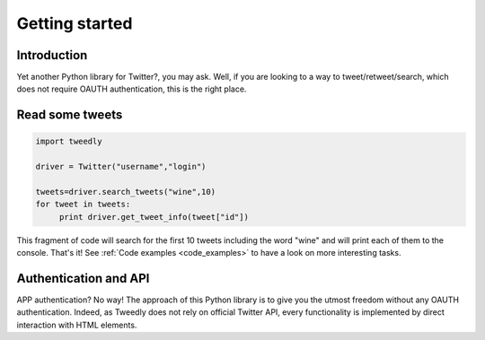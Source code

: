.. _getting_started:


***************
Getting started
***************

Introduction
============

Yet another Python library for Twitter?, you may ask. Well, if you are looking to a way to tweet/retweet/search, which does not require OAUTH authentication, this is the right place.

Read some tweets
================

.. code-block :: python

   import tweedly

   driver = Twitter("username","login")
   
   tweets=driver.search_tweets("wine",10)
   for tweet in tweets:
	print driver.get_tweet_info(tweet["id"])
   
This fragment of code will search for the first 10 tweets including the word "wine" and will print each of them to the console. That's it! See :ref:`Code examples <code_examples>` to have a look on more interesting tasks.

Authentication and API
======================

APP authentication? No way! The approach of this Python library is to give you the utmost freedom without any OAUTH authentication. Indeed, as Tweedly does not rely on official Twitter API, every functionality is implemented by direct interaction with HTML elements.

